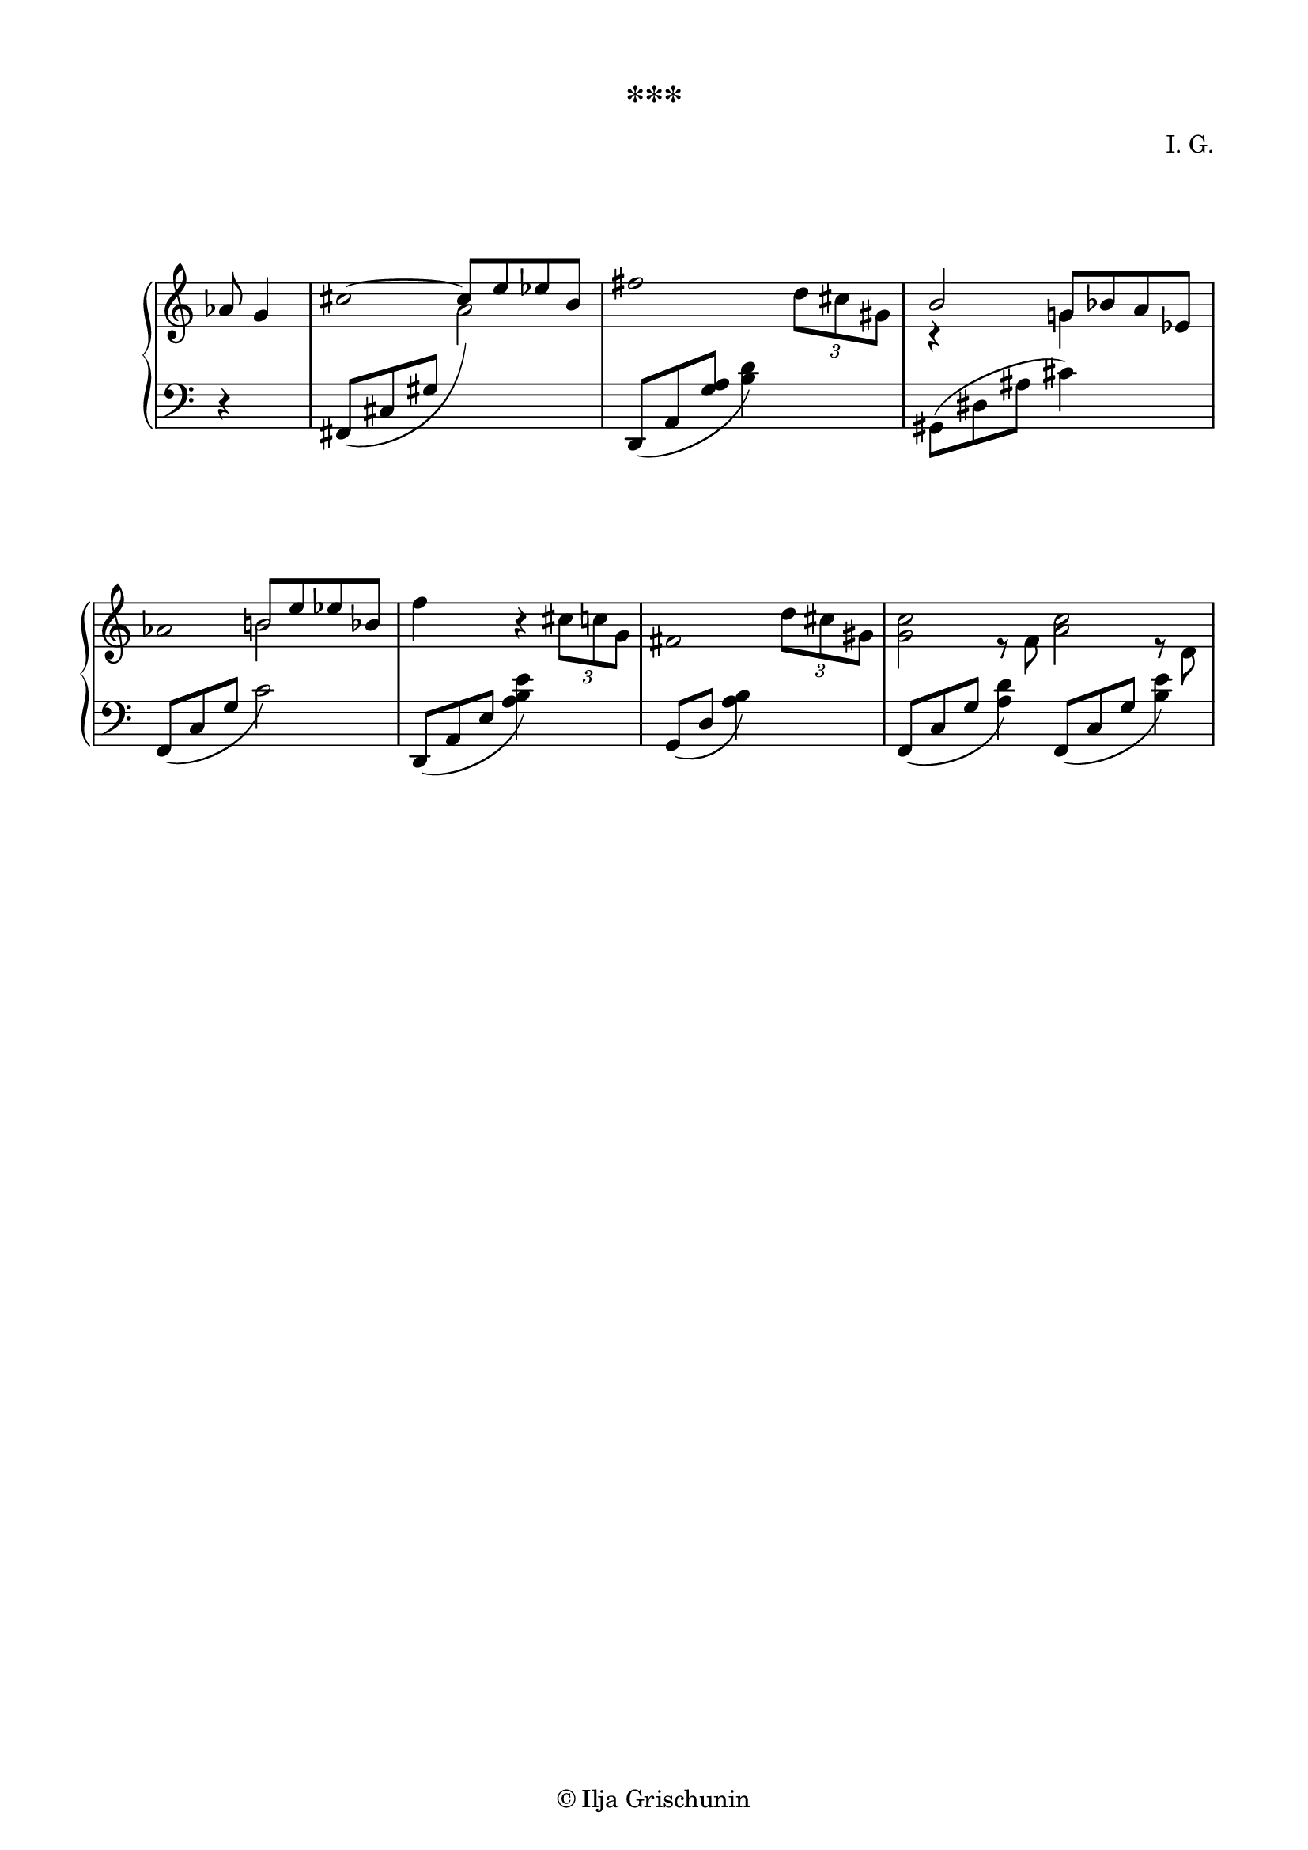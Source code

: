 \version "2.19.15"
%\version "2.18.0"

\language "deutsch"

\header {
  title = "***"
  %meter = ""
  composer = "I. G."
  tagline = \markup {\char ##x00A9 "Ilja Grischunin"}
}

\paper {
  #(set-paper-size "a4")
  top-system-spacing.basic-distance = #20
  top-markup-spacing.basic-distance = #5
  markup-system-spacing.basic-distance = #20
  system-system-spacing.basic-distance = #20
  last-bottom-spacing.basic-distance = #20
  left-margin = 15
  right-margin = 15
  %two-sided = ##t
  %inner-margin = 25
  %outer-margin = 15
}

\layout {
  indent = 10
  \context {
    \PianoStaff
    \consists #Span_stem_engraver
  }
  \context {
    \Staff
    \remove "Time_signature_engraver"
    %\remove "Clef_engraver"
  }
  \context{
    \Score
    %\override StaffGrouper.staff-staff-spacing.basic-distance = #13
    \remove "Bar_number_engraver"
  }
}

%%%%%%%%% SCRIPTS %%%%%%%%%
pocoCr = #(make-music 'CrescendoEvent
            'span-type 'text
            'span-text "poco cresc.")
pocoDim = #(make-music 'CrescendoEvent
             'span-type 'text
             'span-text "poco dimin.")
top = \change Staff = "RH"
bot = \change Staff = "LH"

%%%%%%%%% INCLUDE %%%%%%%%%


%%%%%%%%%%% RH %%%%%%%%%%%%
rechts = \relative {
  \clef treble
  %\time 7/8
  %\compoundMeter #'((3 8) (2 4))
  \compoundMeter #'((3 4 8))
  \partial 4.
  as'8 g4
  \once \override Stem.stencil = ##f
  \override Dots.dot-count = #0
  \tweak #'duration-log #1
  cis4.~
  \stemUp
  cis8 e es h
  \mergeDifferentlyHeadedOn
  <<
    {
      \once \override Stem.stencil = ##f
      fis'2 s4.
      \override Dots.dot-count = #0
      \tweak #'duration-log #1
      h, g!8 b a es
      \once \override Stem.stencil = ##f
      \override Dots.dot-count = #0
      \tweak #'duration-log #1
      as4. h!8 e es b
    }
    \\
    {
      s4. s4 \tuplet 3/2 {d8 cis gis}
      r4 s8 g4 s
      s s8 h2
    }
  >>
  \stemDown
  f'4 s8 r4 \tuplet 3/2 {cis8 c g}
  \compoundMeter #'((2 4 8))
  <<
    {
      \once \override Stem.stencil = ##f
      \override Dots.dot-count = #0
      fis2.
      
    }
    \\
    {
      s2 \tuplet 3/2 {d'8 cis gis}
    }
  >>
  \compoundMeter #'((3 2 3 2 8))
  <<
    {
      \stemDown
      <g c>2 s8 <a c>2 s8
    }
    \\
    {
      s4. r8 f s4. r8 d
    }
  >>
}

%%%%%%%%%%% LH %%%%%%%%%%%%
links = \relative {
  \clef bass
  %\time 7/8
  \compoundMeter #'((3 4 8))
  \partial 4.
  r4 s8
  \shape #'((0 . 0) (0 . -.5) (.5 . -3) (.5 . 3)) Slur
  fis,8_( cis' gis'
  \stemDown
  \top a'2) \bot
  \stemNeutral
  \shape #'((0 . 0) (0 . -.5) (.5 . -2) (1 . 0)) Slur
  d,,,8_( a' <g' a> <h d>4) s
  gis,8( dis' ais' cis4) s
  \shape #'((0 . 0) (0 . -.5) (.5 . -2) (.9 . 0)) Slur
  f,,8_( c' g' c2)
  \shape #'((0 . 0) (0 . -.5) (.5 . -2) (1 . 0)) Slur
  d,,8_( a' e' <a h e>4) s
  \compoundMeter #'((2 4 8))
  \shape #'((0 . 0) (0 . -.5) (.5 . -2) (.9 . 0)) Slur
  g,8_( d' <a' h>4) s
  \compoundMeter #'((3 2 3 2 8))
  \shape #'((0 . 0) (0 . -.5) (.5 . -2) (.9 . -.2)) Slur
  f,8_( c' g' <a d>4)
  \shape #'((0 . 0) (0 . -.5) (.5 . -2) (.9 . -.2)) Slur
  f,8_( c' g' <h e>4)
}

%%%%%%%%%%%%D%%%%%%%%%%%%
dynamic = {
  \override DynamicTextSpanner.style = #'none
  \override Hairpin.to-barline = ##f

}

%%%%%%%%%%%%%%%%%%%%%%
\score {
  \new PianoStaff <<
    \new Staff = "RH" \rechts
    \new Dynamics = "DYN" \dynamic
    \new Staff = "LH" \links
  >>
}